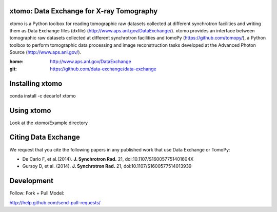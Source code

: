 =========================================
xtomo: Data Exchange for X-ray Tomography
=========================================
xtomo is a Python toolbox for reading tomographic raw datasets collected at different synchrotron facilities and writing them as Data Exchange files (dxfile) (http://www.aps.anl.gov/DataExchange/). 
xtomo provides an interface between tomographic raw datasets collected at different synchrotron facilities and tomoPy (https://github.com/tomopy/), a Python toolbox to perform tomographic data processing and image reconstruction tasks developed at the Advanced Photon Source (http://www.aps.anl.gov/).

:home: http://www.aps.anl.gov/DataExchange
:git:  https://github.com/data-exchange/data-exchange

================
Installing xtomo
================

conda install -c decarlof xtomo

===========
Using xtomo
===========

Look at the xtomo/Example directory

====================
Citing Data Exchange
====================

We request that you cite the following papers in any published work that use Data Exchange or TomoPy:

- De Carlo F, et al.(2014). **J. Synchrotron Rad.** 21, doi:10.1107/S160057751401604X
- Gursoy D, et al. (2014). **J. Synchrotron Rad.** 21,  doi:10.1107/S1600577514013939

===========
Development
===========

Follow: Fork + Pull Model::

http://help.github.com/send-pull-requests/
